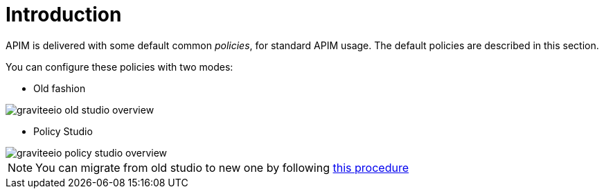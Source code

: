 = Introduction
:page-sidebar: apim_3_x_sidebar
:page-permalink: apim/3.x/apim_policies_overview.html
:page-folder: apim/user-guide/publisher/policies
:page-layout: apim3x

APIM is delivered with some default common _policies_, for standard APIM usage. The default policies are described in this section.

You can configure these policies with two modes:

    * Old fashion

image::apim/3.x/api-publisher-guide/policies/graviteeio-old-studio-overview.png[]

    * Policy Studio

image::apim/3.x/api-publisher-guide/policies/graviteeio-policy-studio-overview.png[]

NOTE: You can migrate from old studio to new one by following link:/apim/3.x/apim_policies_migrate.html[this procedure]